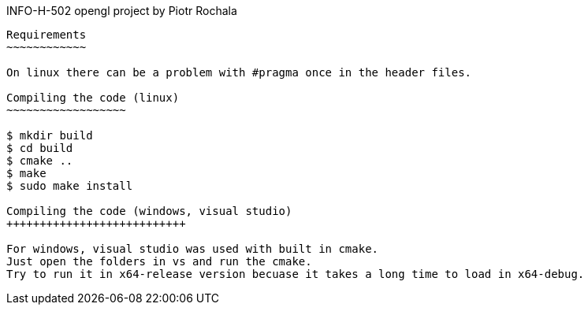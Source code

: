 INFO-H-502 opengl project by Piotr Rochala
---------------------

Requirements
~~~~~~~~~~~~

On linux there can be a problem with #pragma once in the header files.

Compiling the code (linux)
~~~~~~~~~~~~~~~~~~

$ mkdir build
$ cd build
$ cmake ..
$ make
$ sudo make install

Compiling the code (windows, visual studio)
+++++++++++++++++++++++++++

For windows, visual studio was used with built in cmake.
Just open the folders in vs and run the cmake.
Try to run it in x64-release version becuase it takes a long time to load in x64-debug.
